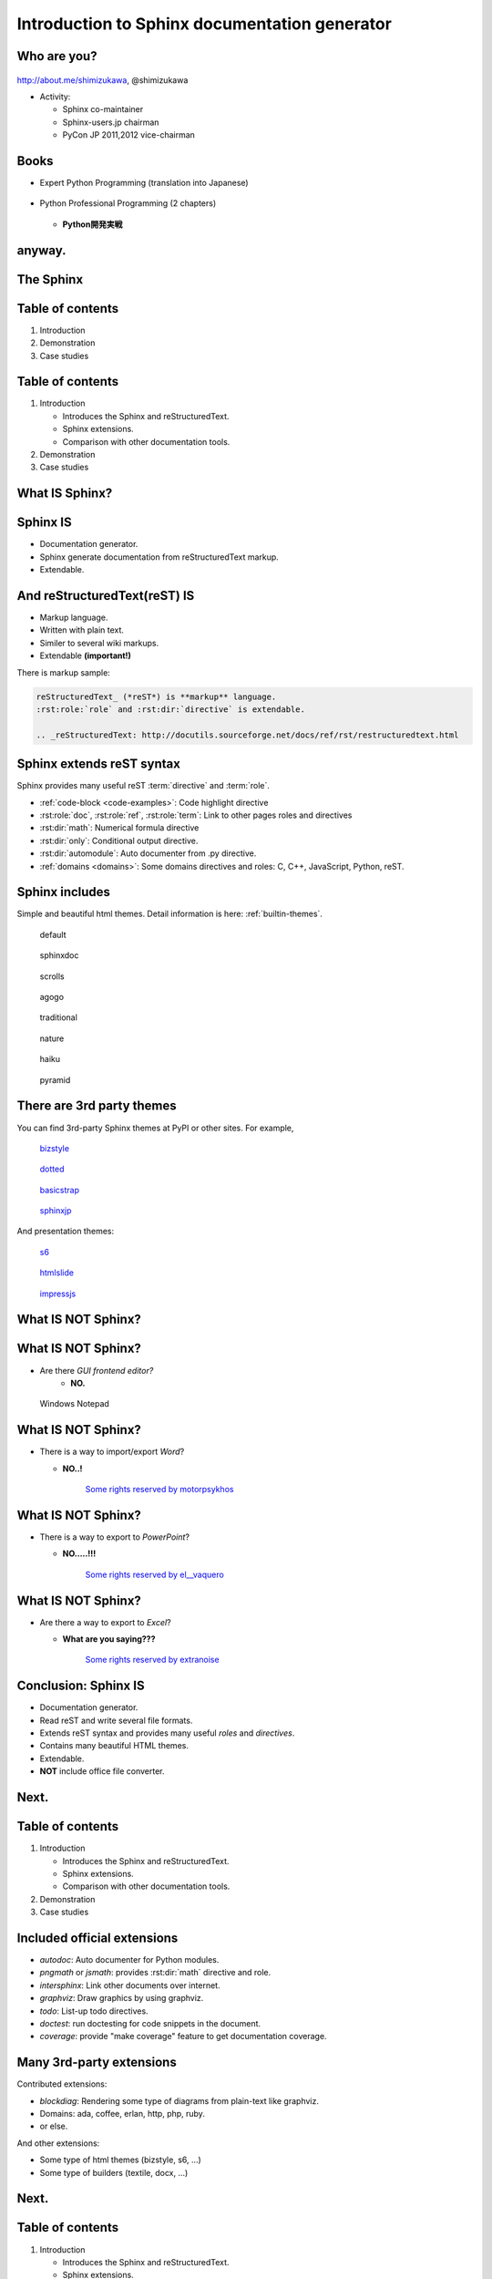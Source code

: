 ===================================================
Introduction to **Sphinx** documentation generator
===================================================

Who are you?
=============

.. figure:: images/face.png

http://about.me/shimizukawa,
@shimizukawa

* Activity:

  * Sphinx co-maintainer
  * Sphinx-users.jp chairman
  * PyCon JP 2011,2012 vice-chairman

.. s6:: effect slide

.. s6:: styles

    'div[0]': {width:'15%', position:'absolute', top:'0'},

.. speech::

   Hi everyone.
   Today I'll talk about Sphinx documentation generator.
   Thank you for opportunity of this presentation.
   Before that, let me introduce myself.

   My name is Takayuki Shimizukawa, I came from Japan.
   I joined the PyConTW last year, and it is my second time to come to Taiwan.

   My activity in Sphinx,
   I am a Sphinx co-maintainer and a Sphinx-uses.jp chariman.
   And Python, I was a vice-chairman PyCon JP in last 2 years.


Books
========

* Expert Python Programming (translation into Japanese)

  .. figure:: images/book-epp.jpg

* Python Professional Programming (2 chapters)

  .. figure:: images/book-pypro.png

  * **Python開発実戦**

.. s6:: effect slide

.. s6:: styles

   'ul/li[0]/p': {width: '50%', marginBottom:'0.5em'},
   'ul/li[0]/div': {width:'30%', left:'55%', top:'1em'},
   'ul/li[1]': {marginLeft: '2em'},
   'ul/li[1]/p': {width: '50%'},
   'ul/li[1]/div': {width:'30%', right:'0', bottom:'0em'},
   'ul/li[1]/ul/li[0]': {display:'none'},
   'ul': {fontSize:'70%'},

.. s6:: actions

   ['ul/li[1]/ul/li', 'fade in', '0.3'],

.. speech::

   Books.

   * I want to show you my books. There are 2 books so far, each books tell
     you about Python Programming.

   .. * The "Expert Python Programming" that written by Tarek Ziade in 2008.
   ..   I and other 3 members translated in 2010, about 3 years ago.
   ..
   .. * In 2012, The "Python Professional Programming" was written by 14
   ..   colleagues of the company I belong. I wrote two chapters.

   * The books mention to Sphinx and Documentations.

   * "Python Professional Programming" was already translated into
     'simple chineese charactors' and will publish in June. (This is chneese
     version book name).


anyway.
=========


.. s6:: styles

   'h2': {textAlign:'center', margin:'30% auto', lineHeight:'1.5em'}


The Sphinx
============

.. figure:: images/sphinx-logo.png

.. speech::

   The Sphinx.
   Today, I'll talk about documentation generator that is called "Sphinx".


.. s6:: effect fadeScaleFromUp

.. s6:: styles

   'h2': {fontSize:'120%', textAlign:'center'},
   'div[0]/img': {margin:'20% 10%', width:'90%'},
   'div/img': {border:'0.1em gray outset'},

Table of contents
==================

1. Introduction
2. Demonstration
3. Case studies

.. speech::

   I will tell about Sphinx by three parts.
   Introduction, Demonstration and Case studies.

.. s6:: effect slide

Table of contents
====================
1. Introduction

   * Introduces the Sphinx and reStructuredText.
   * Sphinx extensions.
   * Comparison with other documentation tools.

2. Demonstration
3. Case studies

.. speech::

   First, I'll introduce "what is Sphinx" and "what is reStructuredText".
   By the way, how many people already using Sphinx?

   OK, please raise your hands for about "Do you know Sphinx?" Thank you.

   And next, "Did you use Sphinx already?" Thanks.


.. s6:: styles

   'ol': {color: 'gray'},
   'ol/li[0]/ul/li[0]': {color: 'white'},


What **IS** Sphinx?
=====================

.. speech::

   What is Sphinx?

.. s6:: styles

   'h2': {textAlign:'center', margin:'30% auto', lineHeight:'1.5em'}

.. s6:: effect slide


Sphinx **IS**
===============

* Documentation generator.
* Sphinx generate documentation from reStructuredText markup.
* Extendable.

.. figure:: images/sphinx-generate-several-formats.png

.. speech::

   * Sphinx is a documentation generator.
     Sphinx generate documentation from reStructuredText markup.

     In other words, Sphinx reads reST text file and
     outputs html, epub, pdf, or other several formats.

   * Sphinx is extendable, so you can also output in a different format,
     or read the file in a different format.


.. s6:: styles

   'div': {width:'55%', position:'absolute', right:'0', bottom:'1em', backgroundColor:'white'}

.. s6:: effect slide

And reStructuredText(reST) **IS**
==================================

* Markup language.
* Written with plain text.
* Similer to several wiki markups.
* Extendable **(important!)**

There is markup sample:

.. code-block:: rst

   reStructuredText_ (*reST*) is **markup** language.
   :rst:role:`role` and :rst:dir:`directive` is extendable.

   .. _reStructuredText: http://docutils.sourceforge.net/docs/ref/rst/restructuredtext.html


.. speech::

   And reStructuredText reST is markup language.

   * It was written with plain text.
   * reST is similer to other wiki like markups but different from others,
     the reST syntax is extendable. It's a important point.

   This is a markup sample that contains LINK, EMPHASIS, STRONG and ROLE.

.. s6:: styles

   'ul': {fontSize: '80%'},
   'div': {fontSize: '80%'},

.. s6:: effect slide


Sphinx extends reST syntax
===========================

Sphinx provides many useful reST :term:`directive` and :term:`role`.

* :ref:`code-block <code-examples>`: Code highlight directive
* :rst:role:`doc`, :rst:role:`ref`, :rst:role:`term`:
  Link to other pages roles and directives
* :rst:dir:`math`: Numerical formula directive
* :rst:dir:`only`: Conditional output directive.
* :rst:dir:`automodule`: Auto documenter from .py directive.
* :ref:`domains <domains>`: Some domains directives and roles: C, C++, JavaScript, Python, reST.

.. speech:: 

   Sphinx provides many useful reST directive and role.

   * *code-block* for code highlighting.
   * *doc*, *ref*, *term*, these roles make link to other pages.
   * *math* role and directive render numerical formula.
   * *only* directive works as conditional output control.
   * *automodule* generate module reference document from .py file.
   * Some domains directives and roles: C, C++, JavaScript, Python, reST
     to easy to write class or function's descriptions.
     I'll do demonstration later.

.. s6:: styles

   'ul': {fontSize: '60%'},
   'p': {fontSize: '70%'},

.. s6:: effect slide


Sphinx includes
====================

Simple and beautiful html themes. Detail information is here: :ref:`builtin-themes`.

.. figure:: images/theme-default.png

   default

.. figure:: images/theme-sphinxdoc.png

   sphinxdoc

.. figure:: images/theme-scrolls.png

   scrolls

.. figure:: images/theme-agogo.png

   agogo

.. figure:: images/theme-traditional.png

   traditional

.. figure:: images/theme-nature.png

   nature

.. figure:: images/theme-haiku.png

   haiku

.. figure:: images/theme-pyramid.png

   pyramid


.. speech::

   Sphinx includes simple and beautiful html themes.
   Each themes are called:
   default, sphinxdoc, scrolls, agogo, traditional, nature, haiku and pyramid.

   Detail information is written at builtin themes page.


.. s6:: styles

   'div[0]': {fontSize:'60%', width:'23%', float:'left', margin:'0.2em 0 0.2em 0.5em'},
   'div[1]': {fontSize:'60%', width:'23%', float:'left', margin:'0.2em 0 0.2em 0.5em'},
   'div[2]': {fontSize:'60%', width:'23%', float:'left', margin:'0.2em 0 0.2em 0.5em'},
   'div[3]': {fontSize:'60%', width:'23%', float:'left', margin:'0.2em 0 0.2em 0.5em'},
   'div[4]': {fontSize:'60%', width:'23%', float:'left', margin:'0.2em 0 0.2em 0.5em'},
   'div[5]': {fontSize:'60%', width:'23%', float:'left', margin:'0.2em 0 0.2em 0.5em'},
   'div[6]': {fontSize:'60%', width:'23%', float:'left', margin:'0.2em 0 0.2em 0.5em'},
   'div[7]': {fontSize:'60%', width:'23%', float:'left', margin:'0.2em 0 0.2em 0.5em'},

.. s6:: effect slide

There are 3rd party themes
============================

You can find 3rd-party Sphinx themes at PyPI or other sites. For example,

.. figure:: images/theme-bizstyle.png
   :target: https://pypi.python.org/pypi/sphinxjp.themes.bizstyle

   bizstyle_

.. figure:: images/theme-dotted.png
   :target: https://pypi.python.org/pypi/sphinxjp.themes.dotted

   dotted_

.. figure:: images/theme-basicstrap.png
   :target: https://pypi.python.org/pypi/sphinxjp.themes.basicstrap

   basicstrap_

.. figure:: images/theme-sphinxjp.png
   :target: https://pypi.python.org/pypi/sphinxjp.themes.sphinxjp

   sphinxjp_

And presentation themes:

.. figure:: images/theme-s6.png
   :target: https://pypi.python.org/pypi/sphinxjp.themes.s6

   s6_

.. figure:: images/theme-htmlslide.png
   :target: https://pypi.python.org/pypi/sphinxjp.themes.htmlslide

   htmlslide_

.. figure:: images/theme-impressjs.png
   :target: https://pypi.python.org/pypi/sphinxjp.themes.impressjs

   impressjs_

.. s6:: styles

   'div[0]': {fontSize:'60%', width:'23%', float:'left', margin:'0.2em 0 0.2em 0.5em'},
   'div[1]': {fontSize:'60%', width:'23%', float:'left', margin:'0.2em 0 0.2em 0.5em'},
   'div[2]': {fontSize:'60%', width:'23%', float:'left', margin:'0.2em 0 0.2em 0.5em'},
   'div[3]': {fontSize:'60%', width:'23%', float:'left', margin:'0.2em 0 0.2em 0.5em'},
   'div[4]': {fontSize:'60%', width:'23%', float:'left', margin:'0.2em 0 0.2em 0.5em'},
   'div[5]': {fontSize:'60%', width:'23%', float:'left', margin:'0.2em 0 0.2em 0.5em'},
   'div[6]': {fontSize:'60%', width:'23%', float:'left', margin:'0.2em 0 0.2em 0.5em'},
   'p': {clear:'both'},

.. speech::

   There are 3rd party themes.
   You can find 3rd-party Sphinx themes at PyPI or other sites. For example,
   bizstyle, dotted, basicstrap and sphinxjp.

   And few presentation themes are also exist:
   s6, htmlslide, impressjs.

   BTW, this presentation slide was also built by Sphinx with s6 theme.


.. s6:: effect slide


.. _bizstyle: https://pypi.python.org/pypi/sphinxjp.themes.bizstyle
.. _dotted: https://pypi.python.org/pypi/sphinxjp.themes.dotted
.. _basicstrap: https://pypi.python.org/pypi/sphinxjp.themes.basicstrap
.. _sphinxjp: https://pypi.python.org/pypi/sphinxjp.themes.sphinxjp
.. _s6: https://pypi.python.org/pypi/sphinxjp.themes.s6
.. _htmlslide: https://pypi.python.org/pypi/sphinxjp.themes.htmlslide
.. _impressjs: https://pypi.python.org/pypi/sphinxjp.themes.impressjs


What **IS NOT** Sphinx?
========================

.. speech:: So, I'll also introduce Sphinx is not possible.

.. s6:: styles

   'h2': {textAlign:'center', margin:'30% auto', lineHeight:'1.5em'}


What **IS NOT** Sphinx?
========================

* Are there *GUI frontend editor?*
   * **NO.**

.. figure:: images/sphinx-have-no-gui-frontend.png

   Windows Notepad

.. speech::

   Sphinx did not have GUI frontend as like as Word.
   But you can choose any GUI editor to edit reST plain text.

.. s6:: styles

   'div': {width:'60%', margin:'1em auto'},

.. s6:: effect slide

What **IS NOT** Sphinx?
========================

* There is a way to import/export *Word*?

  * **NO..!**

    .. figure:: images/no1.jpg

       `Some rights reserved by motorpsykhos <http://www.flickr.com/photos/motorpsykhos/74145785/>`_

.. speech::

   Sphinx did not have a way to import Word file.
   However, there is a experimental implementation to build Word docx file,
   but it is not stable.

.. s6:: styles

   'ul/li[0]/ul': {margin:'0 1em', display:'none'},
   'ul/li[0]/ul/li[0]/div': {width:'100%', margin:'-1.5em -1em 0', zIndex:'-1', position:'relative', fontSize:'70%'},

.. s6:: actions

    ['ul/li[0]/ul', 'fade in', '0.3'],

.. s6:: effect slide

What **IS NOT** Sphinx?
========================

* There is a way to export to *PowerPoint*?

  * **NO.....!!!**

    .. figure:: images/no2.jpg

       `Some rights reserved by el__vaquero <http://www.flickr.com/photos/twbriggs/4245079902/>`_

.. speech::

   3rd-party theme will support to make presentation slide by using Sphinx.
   But it is controlled by HTML, css and JavaScript.
   It is not easy to convert PowerPoint file format.

.. s6:: styles

   'ul/li[0]/ul': {margin:'0 1em', display:'none'},
   'ul/li[0]/ul/li[0]/div': {width:'100%', margin:'-1.5em -1em 0', zIndex:'-1', position:'relative', fontSize:'70%'},

.. s6:: actions

    ['ul/li[0]/ul', 'fade in', '0.3'],

.. s6:: effect slide

What **IS NOT** Sphinx?
========================

* Are there a way to export to *Excel*?

  * **What are you saying???**

    .. figure:: images/no3_what.jpg

       `Some rights reserved by extranoise <http://www.flickr.com/photos/extranoise/270597628/>`_

.. speech::

   In Japan, many many documentations has been made with Excel.
   It is not feasible I think because it is not easy to maintenance and
   not easy to recognize difference by changing.

   I think Sphinx will never support to convert to Excel.

.. s6:: styles

   'ul/li[0]/ul': {margin:'0 1em', display:'none'},
   'ul/li[0]/ul/li[0]/div': {width:'100%', margin:'-1.5em -1em 0', zIndex:'-1', position:'relative', fontSize:'70%'},

.. s6:: actions

    ['ul/li[0]/ul', 'fade in', '0.3'],

.. s6:: effect slide

Conclusion: Sphinx **IS**
===========================

* Documentation generator.
* Read reST and write several file formats.
* Extends reST syntax and provides many useful
  *roles* and *directives*.
* Contains many beautiful HTML themes.
* Extendable.
* **NOT** include office file converter.

.. speech::

   (read slide.)

.. s6:: styles

    'ul/li': {display:'none'}

.. s6:: actions

    ['ul/li[0]', 'fade in', '0.3'],
    ['ul/li[1]', 'fade in', '0.3'],
    ['ul/li[2]', 'fade in', '0.3'],
    ['ul/li[3]', 'fade in', '0.3'],
    ['ul/li[4]', 'fade in', '0.3'],
    ['ul/li[5]', 'fade in', '0.3'],

.. s6:: effect slide

Next.
======

.. s6:: styles

   'h2': {textAlign:'center', margin:'30% auto', lineHeight:'1.5em'}

.. s6:: effect slide

Table of contents
====================
1. Introduction

   * Introduces the Sphinx and reStructuredText.
   * Sphinx extensions.
   * Comparison with other documentation tools.

2. Demonstration
3. Case studies

.. s6:: styles

   'ol': {color: 'gray'},
   'ol/li[0]/ul/li[1]': {color: 'white'},


Included official extensions
==============================

* *autodoc*: Auto documenter for Python modules.
* *pngmath* or *jsmath*: provides :rst:dir:`math` directive and role.
* *intersphinx*: Link other documents over internet.
* *graphviz*: Draw graphics by using graphviz.
* *todo*: List-up todo directives.
* *doctest*: run doctesting for code snippets in the document.
* *coverage*: provide "make coverage" feature to get documentation coverage.

.. speech::

   Several official extensions are included in the Sphinx
   that are maintained by sphinx comitters.

   autodoc, math, intersphinx, graphviz, todo, ...
   For about some extensions, I'll do demonstration later.

.. s6:: styles

   'ul/li': {fontSize: '80%'},

.. s6:: effect slide

Many 3rd-party extensions
===========================

Contributed extensions:

* *blockdiag*: Rendering some type of diagrams from plain-text like graphviz.
* Domains: ada, coffee, erlan, http, php, ruby.
* or else.

And other extensions:

* Some type of html themes (bizstyle, s6, ...)
* Some type of builders (textile, docx, ...)

.. speech::

   You can find several extensions contributed by users in the
   `Sphinx Contrib`_ repository like these:

   And you can find some extensions in PyPI. For example, Some type of html
   themes like bizstyle or s6. and some type of builders like textile or docx.


.. s6:: styles

   'ul/li': {fontSize: '80%'},
   'p': {fontSize: '80%'},

.. s6:: effect slide

.. _Sphinx Contrib: https://www.bitbucket.org/birkenfeld/sphinx-contrib

Next.
======

.. s6:: styles

   'h2': {textAlign:'center', margin:'30% auto', lineHeight:'1.5em'}

.. s6:: effect slide

Table of contents
====================
1. Introduction

   * Introduces the Sphinx and reStructuredText.
   * Sphinx extensions.
   * Comparison with other documentation tools.

2. Demonstration
3. Case studies

.. s6:: styles

   'ol': {color: 'gray'},
   'ol/li[0]/ul/li[2]': {color: 'white'},

Compare with other tools
=========================

* Word like office app
* Wiki

.. s6:: effect slide

Sphinx vs Office
=================

.. list-table::
   :header-rows: 1
   :stub-columns: 1
   :widths: 10 45 45

   - - VS
     - Sphinx
     - Office

   - - Files
     - Many files/dirs
     - 1 monolithic file

   - - Format
     - Plain text
     - Binary file

   - - GUI
     - No GUI frontend
     - Must use GUI

   - - Begin
     - Need learning to write
     - Easy to use

   - - Restructuring
     - Easy
     - Difficult

   - - Versioning
     - With hg/git/..
     - By self

   - - Match to
     - Work with program source
     - Others

.. speech::

   Honestly, Word have powerful features as versioning or parallel editiong or
   some other features. But I think these features are hid to casual users.

.. s6:: styles

   'table': {fontSize:'60%', margin:'1em'},

.. s6:: effect slide


Sphinx vs Wiki
================

.. list-table::
   :header-rows: 1
   :stub-columns: 1
   :widths: 15 40 40

   - - VS
     - Sphinx
     - Wiki

   - - Structure
     - 1 tree
     - Semi-lattice

   - - Root and path
     - 1 root and 1 path from start to end
     - No root and no order to read

   - - Cross reference
     - exists
     - exists

   - - Glossary
     - exists
     - exists

   - - Index
     - exists
     - exists

   - - Match to
     - Books, order to read is important
     - Dictionary

.. speech::

   Sphinx is suitable for the text like a book or a paper.

   The particle size of Wiki pages are small, it is suitable for the
   dictionary that does not depend on the order in which they read.


.. s6:: styles

   'table': {fontSize:'60%', margin:'1em'},

.. s6:: effect slide


Next.
======

.. s6:: styles

   'h2': {textAlign:'center', margin:'30% auto', lineHeight:'1.5em'}

.. s6:: effect slide

Table of contents
====================
1. Introduction
2. Demonstration
3. Case studies

.. s6:: styles

   'ol': {color: 'gray'},
   'ol/li[1]': {color: 'white'},


Sphinx installation
=====================

Install from PyPI:

.. code-block:: bash

  $ easy_install Sphinx
  Searching for Sphinx
  Reading http://pypi.python.org/simple/Sphinx/
  Best match: Sphinx 1.2b1
  ...
  Finished processing dependencies for Sphinx

Sphinx and other dependency packages are installed.
Sphinx 1.2b1 is current newest version.

.. speech::

   Install from PyPI by using easy_install.

   easy_install is defacto standard package installer.
   There are other installation methods: pip, buildout or invoke setup.py.
   In this case I used easy_install.

   This command installed Sphinx and other dependency packages.
   Sphinx 1.2b1 is current newest version.

.. s6:: styles

   'p': {fontSize:'70%'},
   'div': {fontSize:'70%'},

.. s6:: effect slide

Sphinx quick start
=====================

Generate a scaffold by using sphinx-quickstart:

.. code-block:: bash

   $ sphinx-quickstart sample
   (many interactive questions)

Generated files are:

.. code-block:: bash

   $ cd sample
   $ ls -a
   ./          Makefile    _static/    conf.py*    make.bat*
   ../         _build/     _templates/ index.rst

Run :command:`make html` to build html output:

.. code-block:: bash

   $ make html

.. speech::

   sphinx-quickstart command generate Sphinx documentation scaffold.
   And then, you can use ``make html`` command to build html output
   soon.

   Generated html files are in _build/html directory.

.. s6:: styles

   'p': {fontSize:'70%'},
   'div': {fontSize:'70%'},


.. s6:: effect slide


Demo menu
==============

#. Bullet list
#. Numbered list
#. Code highlight
#. Link to other pages
#. Numerical formula
#. todo extension
#. autodoc extension
#. Link over internet
#. Domains
#. Internationalization
#. blockdiag extension

.. s6:: styles

   'ol': {fontSize:'60%'},

.. speech::

   Ok, preparation is done.
   Let me show you the demonstrations.

.. s6:: effect slide

*demo:* Bullet list
=====================

.. .. code-block:: rst

.. rstdemo::

   Some text line.
   Second line will joined to 1st line.

   * item 1
   * item 2

     * item 2-1
     * item 2-2

   * item 3

.. tip:: You need blank line before and after nested items. And nested items need 2 spaces before ``*``.

.. s6:: styles

   'p': {fontSize:'70%'},
   'div': {fontSize:'70%'},

.. s6:: effect slide


*demo:* Numbered list
=====================

.. code-block:: rst

   1. item 1
   2. item 2

      #. item 2-1
      #. item 2-2

   3. item 3


.. tip:: `#.` rendering auto numbered list. but it is not human readable.

.. speech::

   "number plus dot" or "sharp plus dot" render numbered list.

.. s6:: effect slide


*demo:* Code highlight
======================

Use ``code-block`` directive to rendering code with highlighting.

.. code-block:: rst

   .. code-block:: ruby

      class Foo
        def initialize(value)
          puts "value = #{value}"
        end
      end

.. note:: This directive was provided by sphinx. The same feature is provided by docutils-0.9 as :rst:dir:`code` directive.

.. s6:: styles

   'p': {fontSize:'70%'},
   'div': {fontSize:'70%'},

.. s6:: effect slide


*demo:* Link to other pages
===========================

Use :rst:dir:`toctree` directive to build a tree structure.

.. code-block:: rst

   .. toctree::
      :numbered:
      :maxdepth: 2

      spam
      egg

.. note:: This directive was provided by sphinx.

.. s6:: effect slide

*demo:* Link to other pages
===========================
Link between pages by using :rst:dir:`glossary` directive and :rst:role:`term` role:

.. code-block:: rst

   .. glossary::

      Sphinx
         Sphinx is a docmentation generator.

      reStructuredText
         reST is markup language to make structured document.

   These glossary terms are linked from other pages
   by using `term` role like :term:`Sphinx`.

.. s6:: styles

   'p': {fontSize:'70%'},
   'div': {fontSize:'70%'},

*demo:* Link to other pages
===========================
Link between pages by using :rst:role:`doc` role:

.. code-block:: rst

   Link to another reST page with :doc:`subdir/index`.
   `subdir/index` will be replaced with title of
   that's document file.

.. s6:: styles

   'p': {fontSize:'70%'},
   'div': {fontSize:'70%'},


*demo:* Link to other pages
===========================
Link between pages by using reST `label` and :rst:role:`ref` role:

.. code-block:: rst

   .. _title-of-section:

   Title of section
   ==================

   Make page internal link to section header can
   be done with `Title of section`_ link syntax.
   However, if you want to link from other pages
   as same as this, you can be done with
   :ref:`title-of-section`. The label name will be
   replaced with section title.

.. s6:: styles

   'p': {fontSize:'70%'},
   'div': {fontSize:'70%'},


*demo:* Numerical formula
=========================

Use :rst:dir:`math` directive to rendering numerical formula.

.. code-block:: rst

   Pythagoras theorem is :math:`a^2 + b^2 = c^2`.

   .. math:: (a + b)^2 = a^2 + 2ab + b^2

   .. math::
      :nowrap:

      \begin{eqnarray}
         y    & = & ax^2 + bx + c \\
         f(x) & = & x^2 + 2xy + y^2
      \end{eqnarray}

.. note:: This directive was provided by sphinx. Same name directive was provided by docutils-0.8 or later, but it is bit different.

.. s6:: styles

   'p': {fontSize:'60%'},
   'div': {fontSize:'70%'},

.. s6:: effect slide


*demo:* todo extension
=========================

Add :mod:`sphinx.ext.todo` extension in conf.py:

.. code-block:: python

   extensions = [
       'sphinx.ext.todo',
   ]

Then you can use :rst:dir:`todo` directive:

.. code-block:: rst

   .. todo:: write test for this function.

and  :rst:dir:`todolist` directive:

.. code-block:: rst

   .. todolist::


.. s6:: effect slide


*demo:* autodoc extension
=========================

Add :mod:`sphinx.ext.autodoc` extension in conf.py:

.. code-block:: python

   extensions = [
       'sphinx.ext.autodoc',
   ]

Then you can use :rst:dir:`automodule` directive:

.. code-block:: rst

   .. automodule:: person
      :members:

.. s6:: effect slide


*demo:* Link over internet
===========================

Add :mod:`sphinx.ext.intersphinx` extension and intersphinx setting in conf.py:

.. code-block:: python

   extensions = [
       'sphinx.ext.autodoc',
       'sphinx.ext.intersphinx',  #<- added
   ]

   intersphinx_mapping = {
      'py': ('http://docs.python.jp/2/', None),
   }

Then your linking markups link remote pages:

.. code-block:: rst

   This markup link to Python's official reference page:
   :py:function:`urllib.urlopen` on the :mod:`urllib` page.

.. speech::

   Linking to other published Sphinx document by using same syntax to link
   to internal pages.

.. s6:: styles

   'p': {fontSize:'60%'},
   'div': {fontSize:'70%'},

.. s6:: effect slide

*demo:* Domains
================

A domain is a collection of markup (directives and roles) to describe and link to objects belonging together.

.. code-block:: rst

   .. py:function:: event.register(event_id, user_name)

      (description for this function here).

   You can use :py:func:`event.register` to register.

* ``:py:func:`event.register``` is *py* domain's *func* role that make lnik to the declaration line.
* ``.. py:function:: event.register(event_id, user_name)`` is *py* domain's *function* directive that make declaration of the function and create Sphinx's index page entry.

.. speech::

   What is domain? A domain is a collection of markup (reStructuredText
   directives and roles) to describe and link to objects belonging together.

   For example. In this case, ``:py:func:`event.register``` is *py* domain's
  *func* role that make lnik to the declaration line.

   ``.. py:function:: event.register(event_id, user_name)`` is *py* domain's
   *function* directive that make declaration of the function and create
   Sphinx's index page entry.

   Sphinx contains several domains and sphinx-contrib contains more useful
   domains.

.. s6:: styles

   'p': {fontSize:'60%'},
   'div': {fontSize:'60%'},
   'ul': {fontSize:'60%'},

.. s6:: effect slide


*demo:* Internationalization
================================

Sphinx generate po files for internationalization(i18n).
`sphinx-intl`_ also support your work.

.. code-block:: bash

   $ easy_install sphinx-intl

Generate pot files and create specified po files.

.. code-block:: bash

   $ make gettext
   $ sphinx-intl update -p _build/locale -l zh_TW

And next, you need translate po files in `locale/` sub dirs.
When you did that, set `language='zh_TW'` in the conf.py to use translated
po files.

.. code-block:: bash

   $ sphinx-intl build
   $ make html

Ok, you can get the translated HTML.

.. speech::

   Sphinx generate pot files for internationalization(i18n).
   `sphinx-intl`_ also support your work that is 3rd-party tool
   then you need install this by using easy_install.

   Generate po files can be done with :command:`make getext` command.
   And next, you need translate po files in `locale/` sub dirs.
   When you did that, set `language='zh_TW'` in the conf.py to use
   translated po files.

   :command:`sphinx-intl build` compile po files into mo files.
   Finally you can get the translated html by :command:`make html`.

.. s6:: styles

   'p': {fontSize:'60%'},
   'div': {fontSize:'60%'},

.. s6:: effect slide




*demo:* blockdiag extensions
=============================

Blockdiag extensions is 3rd party extension for sphinx.
Install :ref:`sphinxcontrib-blockdiag` extension:

.. code-block:: bash

   $ easy_install Pillow
   $ easy_install sphinxcontrib-blockdiag
   $ easy_install sphinxcontrib-seqdiag
   $ easy_install sphinxcontrib-actdiag
   $ easy_install sphinxcontrib-nwdiag


.. note::

   Pillow is successor of PIL (Python Imaging Library) that support
   Python3 and 64bit binary distributions.

.. s6:: styles

   'p': {fontSize:'70%'},
   'div': {fontSize:'70%'},

.. s6:: effect slide

*demo:* blockdiag extension
===========================

Add ``sphinxcontrib.blockdiag`` extension in conf.py:

.. code-block:: python

   extensions = [
       'sphinx.ext.autodoc',
       'sphinx.ext.intersphinx',
       'sphinxcontrib.blockdiag',  #<- added
   ]

Then you can use ``blockdiag`` directive:

.. code-block:: rst

   .. blockdiag::

      {
          A [label="自己"];
          A -> B [label="Open"];
          A -> C;

          O -> P -> C;
      }

.. s6:: styles

   'p': {fontSize:'60%'},
   'div': {fontSize:'60%'},

.. s6:: effect slide


*demo:* seqdiag extension
===========================

Add ``sphinxcontrib.seqdiag`` extension in conf.py:

.. code-block:: python

   extensions = [
       'sphinx.ext.autodoc',
       'sphinx.ext.intersphinx',
       'sphinxcontrib.blockdiag',
       'sphinxcontrib.seqdiag',  #<- added
   ]

Then you can use ``seqdiag`` directive:

.. code-block:: rst

   .. seqdiag::

      {
          A  => B;
          A  -> B;
          A <-- B;

          A => C => D;
      }

.. s6:: styles

   'p': {fontSize:'60%'},
   'div': {fontSize:'60%'},

.. s6:: effect slide


Next.
======

.. s6:: styles

   'h2': {textAlign:'center', margin:'30% auto', lineHeight:'1.5em'}

.. s6:: effect slide

Table of contents
==================

1. Introduction
2. Demonstration
3. Case studies

   * Sphinx official reference
   * Blog

.. speech::

   At last, I'll introduce few case studies.

.. s6:: styles

   'ol': {color: 'gray'},
   'ol/li[2]': {color: 'white'},

.. s6:: effect slide


Sphinx official reference
==========================

.. figure:: images/sphinx-doc.png
   :target: http://sphinx-doc.org/index.html

   http://sphinx-doc.org/index.html

.. speech::

   Of course, Sphinx official reference is created by using Sphinx.

.. s6:: styles

   'div': {width:'60%', margin:'1em auto'},


.. s6:: effect slide

Sphinx official reference
==========================

Using :mod:`sphinx.ext.autodoc`.

.. figure:: images/sphinx-doc-storagebackend-src.png
   :target: http://sphinx-doc.org/web/storagebackends.html

   source

.. figure:: images/sphinx-doc-storagebackend.png
   :target: http://sphinx-doc.org/web/storagebackends.html

   :ref:`storagebackends`


.. speech::

   For instance, Sphinx API part for developers is describing
   reference of functions and classes that was generated by autodoc.

.. s6:: styles

   'div[0]': {width:'45%', position:'absolute', left:'1em', top:'3em'},
   'div[1]': {width:'60%', position:'absolute', right:'0', bottom:'1em'},

.. s6:: effect slide


Sphinx Japanese reference
==========================

Using :ref:`intl` and Transifex_.


.. figure:: images/docs-sphinx-users-jp.png
   :target: http://docs.sphinx-users.jp/

   http://docs.sphinx-users.jp/

`sphinx-intl`_ also support your work.


.. speech::

   And internationalization. This Japanese translated reference page in the
   sphinx-users.jp was generated by Sphinx with Japanese translation
   catalog that was imported from Transifex.

   Transifex will help you to translate in a team.
   And `sphinx-intl`_ also support your work.


.. s6:: styles

   'p': {fontSize:'70%'},
   'div': {width:'55%', margin:'1em auto 0', fontSize:'70%'},

.. s6:: effect slide

.. _Transifex: https://www.transifex.com/projects/p/sphinx-doc-1_2_0/
.. _`sphinx-intl`: http://pypi.python.org/pypi/sphinx-intl


.. Sphinx Japanese reference
.. ==========================
.. 
.. .. speech::
.. 
..    BTW, Japanese translated reference is generated and is uploaded
..    automatically at translation on the Transifex was changed.
..    Transifex's web hook invoke `drone.io`_ CI service.
.. 
.. .. s6:: effect slide


Blog
=====

.. figure:: images/tinkerer.png
   :target: http://tinkerer.me/

   http://tinkerer.me/

.. speech::

   Tinkerer is a blog tool made by using the Sphinx.
   You can be written your blog in reStructuredText format.
   In addition, you can use the rich Sphinx extensions.


.. s6:: styles

   'div': {width:'80%', margin:'1em auto 0', fontSize:'80%'},

.. s6:: effect slide


Blog with Tinkerer
====================

Create a new blog:

.. code-block:: bash

   $ mkdir blog
   $ cd blog
   $ tinker -s

And setup blog title or else:

.. code-block:: bash

   $ vi conf.py

And create a blog entry file and write in reST:

.. code-block:: bash

   $ tinker -p "first post"
   $ vi 2013/05/25/first_post.rst

Finally, build command generates HTML and RSS:

.. code-block:: bash

   $ tinker -b

.. speech::

   Tinkerer provides original commands to manage your blog;
   create a new blog, create a blog entry, build html.

   (read slide)

   Tinkerer make it easier to write a blog.


.. s6:: styles

   'div': {fontSize:'70%', margin:'0 auto'},
   'p': {fontSize:'60%', margin:'0'},

.. s6:: effect slide



That's all
==============

.. s6:: styles

   'h2': {textAlign:'center', margin:'30% auto', background:'none'}

Questions?
==============

.. s6:: styles

   'h2': {textAlign:'center', margin:'30% auto', background:'none'}


Information
============

.. s6:: styles

   'h2': {textAlign:'center', margin:'30% auto', background:'none'}

.. speech::

   I'd like to introduce PyCon APAC 2013 in this autumn and
   Sphinx users community in Japan.


PyCon APAC 2013 in Japan
==========================

.. figure:: images/pyconapac2013.png

* Schedule:

  * Conference: Sep, 14(Sat) 15(Sun)
  * Sprint: Sep, 16(Mon)

* Location:

  * Tokyo Shinjuku, Japan

* Registration:

  * Start at middle of June, (maybe)

.. speech::

   We will hold 3-days Python event at September 14, 15, 16 in Tokyo Japan.

   Registration of this event will start at middle of June.


.. s6:: styles

    'div[0]': {width:'17%', position:'absolute', top:'4em', right:'0'},

.. s6:: effect slide

Sphinx-users.jp
================

.. figure:: images/sphinxusers.jpg

.. figure:: images/SphinxConJP2012-logo.png

* Managing http://sphinx-users.jp

  * Full-translated reference : http://docs.sphinx-users.jp/
  * Original tutorial contents
  * Reverse dictionary

* Holding events

  * Sphinx & translation hack-a-thon
  * SphinxCon JP

.. speech::

   Sphinx users community group in Japan that was called "spinx users jp".

   The group manage original site that contains full-translated
   reference, original tutorials and reverse dictionary.

   Also we holding monthly event "Sphinx & translation hack-a-thon" and
   annual event named "SphinxCon JP"

.. s6:: styles

    'div[0]': {width:'45%', position:'absolute', top:'0.3em', right:'0'},
    'div[1]': {width:'50%', position:'absolute', bottom:'1em', right:'1em'},

.. s6:: effect slide

SphinxCon JP in PyCon JP 2012
==============================

.. figure:: images/sphinxconjp2013-atendees.jpg

.. figure:: images/standing-atendees.jpg

.. figure:: images/sphinxconjp2012-speakers.jpg

The first Sphinx event in the world!

.. speech::

   SphinxCon JP at last year was very exciting.
   I think it is the first Sphinx event in the world!
   About 70 people were gathered on this event.
   We would like to do something in PyCon APAC of this year too.
   Please join to PyCon APAC!


.. s6:: styles

    'div[0]': {width:'50%', position:'absolute', top:'3em', left:'0em'},
    'div[1]': {width:'30%', position:'absolute', top:'2.5em', right:'0em'},
    'div[2]': {width:'60%', position:'absolute', bottom:'0em', right:'1em'},

Gift from Sphinx-users.jp!
===========================

.. figure:: images/sphinx-tshirt.jpg

* 2 Sphinx T-Shirt, SIZE S and XXL
* Let's decide by rock-paper-scissors!

  * 我們來玩 剪刀石頭布！


.. speech::

   I've brought 2 Sphinx T-Shirt, this is gift from Sphinx-users.jp.
   But I have only 2 size; S or XXL.

   Do you want this T-shirt? please raise your hands!
   Ok, Let's decide by "rock-paper-scissors" (ジェンタオ・シートウ・プー)!
   (What did you call to do that?)
   (Please let me know anytime.)


.. 我們來玩 剪刀石頭布！じゃんけんしよう！
.. 「剪刀 石頭 布」（ジェンタオ・シートウ・プー）

.. s6:: styles

   'div': {width: '50%', margin:'1em auto 0', display:'none'},
   'ul/li': {display:'none'},

.. s6:: actions

   ['div', 'fade in', '0.3'],
   ['ul/li[0]', 'fade in', '0.3'],
   ['ul/li[1]', 'fade in', '0.3'],


Thank You!
============

.. 谢谢你 シェシェニ

.. s6:: styles

   'h2': {textAlign:'center', margin:'30% auto', background:'none'}

